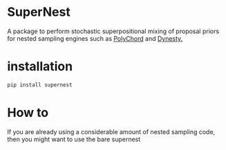 
* SuperNest

  A package to perform stochastic superpositional mixing of proposal
  priors for nested sampling engines such as [[https://pypi.org/project/pypolychord/][PolyChord]] and [[https://pypi.org/project/dynesty/][Dynesty.]]

* installation

  #+BEGIN_SRC bash
  pip install supernest
  #+END_SRC

* How to 
  If you are already using a considerable amount of nested sampling
  code, then you might want to use the bare supernest
